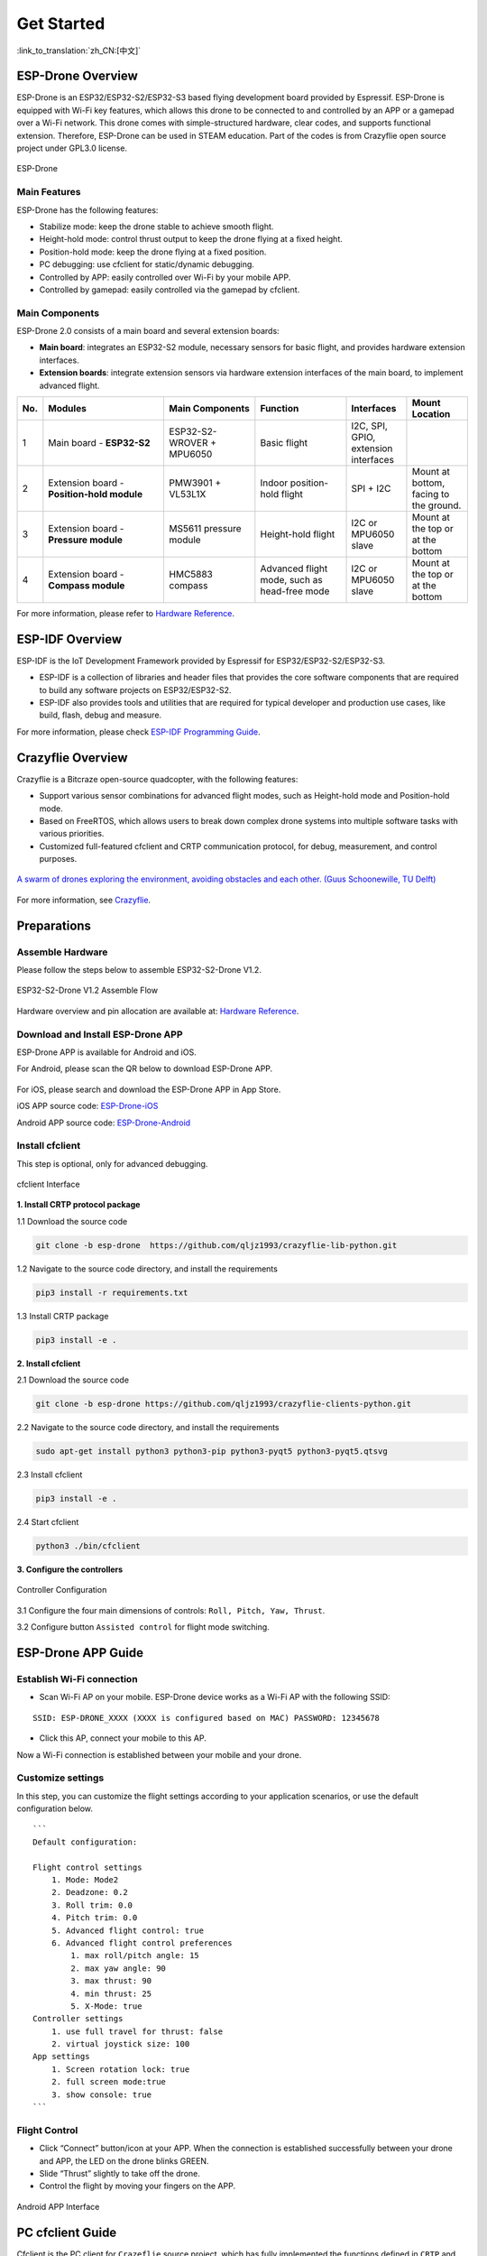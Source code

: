 ﻿================
Get Started 
================

:link_to_translation:`zh_CN:[中文]`

ESP-Drone Overview
======================

ESP-Drone is an ESP32/ESP32-S2/ESP32-S3 based flying development board provided by Espressif. ESP-Drone is equipped with Wi-Fi key features, which allows this drone to be connected to and controlled by an APP or a gamepad over a Wi-Fi network. This drone comes with simple-structured hardware, clear codes, and supports functional extension. Therefore, ESP-Drone can be used in STEAM education. Part of the codes is from Crazyflie open source project under GPL3.0
license.

.. figure:: ../../_static/espdrone_s2_v1_2_2.png
   :align: center
   :alt: ESP-Drone
   :figclass: align-center
   
   ESP-Drone


Main Features
----------------

ESP-Drone has the following features:

- Stabilize mode: keep the drone stable to achieve smooth flight.
- Height-hold mode: control thrust output to keep the drone flying at a fixed height.
- Position-hold mode: keep the drone flying at a fixed position.
- PC debugging: use cfclient for static/dynamic debugging.
- Controlled by APP: easily controlled over Wi-Fi by your mobile APP.
- Controlled by gamepad: easily controlled via the gamepad by cfclient.

Main Components
----------------

ESP-Drone 2.0 consists of a main board and several extension boards:

-  **Main board**: integrates an ESP32-S2 module, necessary sensors for basic flight, and provides hardware extension interfaces.
-  **Extension boards**: integrate extension sensors via hardware extension interfaces of the main board, to implement advanced flight.  

.. list-table:: 
   :widths: 4 20 15 15 10 10
   :header-rows: 1

   * - No.
     - Modules
     - Main Components
     - Function
     - Interfaces
     - Mount Location
   * - 1
     - Main board - **ESP32-S2**
     - ESP32-S2-WROVER + MPU6050
     - Basic flight
     - I2C, SPI, GPIO, extension interfaces
     - 
   * - 2
     - Extension board - **Position-hold module**
     - PMW3901 + VL53L1X
     - Indoor position-hold flight
     - SPI + I2C
     - Mount at bottom, facing to the ground.
   * - 3
     - Extension board - **Pressure module**
     - MS5611 pressure module
     - Height-hold flight
     - I2C or MPU6050 slave
     - Mount at the top or at the bottom
   * - 4
     - Extension board - **Compass module**
     - HMC5883 compass
     - Advanced flight mode, such as head-free mode
     - I2C or MPU6050 slave
     - Mount at the top or at the bottom


For more information, please refer to `Hardware Reference <./hardware.rst>`__.

ESP-IDF Overview
================

ESP-IDF is the IoT Development Framework provided by Espressif for ESP32/ESP32-S2/ESP32-S3.

- ESP-IDF is a collection of libraries and header files that provides the core software components that are required to build any software projects on ESP32/ESP32-S2.

- ESP-IDF also provides tools and utilities that are required for typical developer and production use cases, like build, flash, debug and measure. 


For more information, please check `ESP-IDF
Programming Guide <https://docs.espressif.com/projects/esp-idf/en/release-v4.4/esp32s2/get-started/index.html>`__.

Crazyflie Overview
=======================

Crazyflie is a Bitcraze open-source quadcopter, with the following features:

- Support various sensor combinations for advanced flight modes, such as Height-hold mode and Position-hold mode.
- Based on FreeRTOS, which allows users to break down complex drone systems into multiple software tasks with various priorities.
- Customized full-featured cfclient and CRTP communication protocol, for debug, measurement, and control purposes.

.. figure:: ../../_static/crazyflie-overview.png
   :align: center
   :alt: crazyflie-overview
   :figclass: align-center
   
   `A swarm of drones exploring the environment, avoiding obstacles
   and each other. (Guus Schoonewille, TU Delft) <https://img-blog.csdnimg.cn/20191030202634944.jpg?x-oss-process=image/watermark,type_ZmFuZ3poZW5naGVpdGk,shadow_10,text_aHR0cHM6Ly9ibG9nLmNzZG4ubmV0L3FxXzIwNTE1NDYx,size_16,color_FFFFFF,t_70>`__

For more information, see `Crazyflie <https://www.bitcraze.io/>`__.

Preparations
================

Assemble Hardware
--------------------

Please follow the steps below to assemble ESP32-S2-Drone V1.2.

.. figure:: ../../_static/assembling_en.png
   :align: center
   :alt: ESP32-S2-Drone V1.2 Assemble Flow
   :figclass: align-center
   
   ESP32-S2-Drone V1.2 Assemble Flow

Hardware overview and pin allocation are available at: `Hardware Reference <./hardware.rst>`__.

Download and Install ESP-Drone APP
----------------------------------------
ESP-Drone APP is available for Android and iOS.

For Android, please scan the QR below to download ESP-Drone APP.

.. figure:: ../../_static/android_app_download.png
   :align: center
   :alt: Android APP QR
   :figclass: align-center

For iOS, please search and download the ESP-Drone APP in App Store.

iOS APP source code:
`ESP-Drone-iOS <https://github.com/EspressifApps/ESP-Drone-iOS>`__

Android APP source code:
`ESP-Drone-Android <https://github.com/EspressifApps/ESP-Drone-Android>`__

Install cfclient
--------------------

This step is optional, only for advanced debugging.

.. figure:: ../../_static/cfclient.png
   :align: center
   :alt: cfclient Interface
   :figclass: align-center

   cfclient Interface

**1. Install CRTP protocol package**

1.1 Download the source code

.. code:: text

   git clone -b esp-drone  https://github.com/qljz1993/crazyflie-lib-python.git

1.2 Navigate to the source code directory, and install the requirements

.. code:: text

   pip3 install -r requirements.txt

1.3 Install CRTP package

.. code:: text

   pip3 install -e .

**2. Install cfclient**

2.1 Download the source code

.. code:: text

   git clone -b esp-drone https://github.com/qljz1993/crazyflie-clients-python.git

2.2 Navigate to the source code directory, and install the requirements

.. code:: text

   sudo apt-get install python3 python3-pip python3-pyqt5 python3-pyqt5.qtsvg

2.3 Install cfclient

.. code:: text

   pip3 install -e .

2.4 Start cfclient

.. code:: text

   python3 ./bin/cfclient

**3. Configure the controllers**

.. figure:: ../../_static/gamepad_settings.png
   :align: center
   :alt: Controller Configuration
   :figclass: align-center

   Controller Configuration

3.1 Configure the four main dimensions of controls: ``Roll, Pitch, Yaw, Thrust``.

3.2 Configure button ``Assisted control`` for flight mode switching.

ESP-Drone APP Guide
=====================

Establish Wi-Fi connection
---------------------------
* Scan Wi-Fi AP on your mobile. ESP-Drone device works as a Wi-Fi AP with the following SSID:  

::

   SSID: ESP-DRONE_XXXX (XXXX is configured based on MAC) PASSWORD: 12345678

* Click this AP, connect your mobile to this AP.

Now a Wi-Fi connection is established between your mobile and your drone.


Customize settings
---------------------------
In this step, you can customize the flight settings according to your application scenarios, or use the default configuration below.

::

   ```
   Default configuration:

   Flight control settings 
       1. Mode: Mode2
       2. Deadzone: 0.2
       3. Roll trim: 0.0
       4. Pitch trim: 0.0
       5. Advanced flight control: true
       6. Advanced flight control preferences 
           1. max roll/pitch angle: 15
           2. max yaw angle: 90
           3. max thrust: 90
           4. min thrust: 25
           5. X-Mode: true
   Controller settings 
       1. use full travel for thrust: false
       2. virtual joystick size: 100
   App settings
       1. Screen rotation lock: true
       2. full screen mode:true
       3. show console: true   
   ```

Flight Control
---------------------

- Click “Connect” button/icon at your APP. When the connection is established successfully between your drone and APP, the LED on the drone blinks GREEN.
- Slide “Thrust” slightly to take off the drone.
- Control the flight by moving your fingers on the APP.

.. figure:: ../../_static/espdrone_app_android_en.png
   :align: center
   :alt: Android APP Interface
   :figclass: align-center

   Android APP Interface

PC cfclient Guide
======================

Cfclient is the PC client for ``Crazeflie`` source project, which has fully implemented the functions defined in ``CRTP`` and makes the drone debugging faster. ESP-Drone customizes this cfclient to meet functional design needs.

.. figure:: ../../_static/cfclient_architecture.png
   :align: center
   :alt: cfclient architecture
   :figclass: align-center

   Cfclient Architecture

.. figure:: ../../_static/cfclient.png
   :align: center
   :alt: cfclient console interface
   :figclass: align-center

   Cfclient Console Interface

In this project, we have configuration files and cache files. JSON file is used to store configuration information. For more information about the configuration, please refer to `User
Configuration File <https://www.bitcraze.io/documentation/repository/crazyflie-clients-python/master/development/dev_info_client/>`__.

Flight Settings
--------------------

Basic Flight Control
~~~~~~~~~~~~~~~~~~~~~~

1. Flight mode: normal and advanced modes

   - Normal mode: for beginners.
   - Advanced mode: unlock the maximum angle and the maximum thrust.

2. Assisted mode

   - Altitude-hold mode: maintain flight altitude. To implement this mode, a barometric pressure sensor is needed.
   - Position-hold mode: maintain current flight position. To implement this mode, an optical flow sensor and a Time of Flight (TOF) sensor are needed.
   - Height-hold mode: keep flight height. Note: to apply this mode, the drone should fly at 40 cm or higher over the ground, and a TOF is needed.
   - Hover mode: stay and hover at 40 cm or higher over the take-off point. To implement this mode, a optical flow sensor and a TOF are needed.

3. Trim

   - Roll Trim: trim the rotation around a horizontal axis going through the drone from back to front. This rotation literally rolls the drone and moves it left and right. Roll trim is used to compensate for the level installation deviation of sensors.
   - Pitch Trim: trim the rotation around a horizontal axis going through the drone from left to right. This rotation tilts the drone and moves it forwards or backwards. Pitch trim is used to compensate for the level installation deviation of sensors.

Note that in assisted mode, the thrust controller works as a height controller.

Advanced Flight Control
~~~~~~~~~~~~~~~~~~~~~~~~

1. Max angle: set the maximum pitch and roll rotation: roll/pitch.
2. Max yaw rate: set the allowed yaw: ``yaw``.
3. Max thrust: set the maximum thrust.
4. Min thrust: set the minimum thrust.
5. Slew limit: prevent sudden drop of thrust. When the thrust drops below this limit, the rates below ``Slew rate`` will not be allowed.
6. Slew rate: this is the maximum rate when the thrust is below ``slew limit``.

Configure Input Device
~~~~~~~~~~~~~~~~~~~~~~~~~~~~~

Follow the prompts, route the controllers to each channel.

.. figure:: ../../_static/gamepad_set.png
   :align: center
   :alt: cfclient input device configuration
   :figclass: align-center

   Cfclient Input Device Configuration

Flight Data
~~~~~~~~~~~~~~~~

On the tab “Flight Control” of cfclient, you can check the drone status. The detailed information is shown at the bottom right, including:

1. Target: target angle
2. Actual: measured angle
3. Thrust: current thrust value
4. M1/M2/M3/M4: actual output of motors

Tune Online Parameters
--------------------------

**Tune PID parameters online**

.. figure:: ../../_static/cfclient_pid_tune.png
   :align: center
   :alt: PID parameters tunning
   :figclass: align-center
   
   Cfclient PID Parameters Tunning


**Note**

1. The modified parameters take effect in real time, which avoids frequent flash of firmware.
2. You can define in your code which parameters can be modified by PC in real time.
3. Note that modifying parameters online is only for debugging purpose. The modified parameters will not be saved at power down.


Monitor Flight Data
-----------------------

Configure the parameters to monitor at Tab Log configuration and Tab Log Blocks:

.. figure:: ../../_static/log_set.png
   :align: center
   :alt: Log configuration
   :figclass: align-center
   
   Log Configuration

.. figure:: ../../_static/log_set2.png
   :align: center
   :alt: Log Blocks
   :figclass: align-center
   
   Log Blocks

Configure real-time waveform drawing at Tab Plotter, to monitor gyro accelerometer data.

.. figure:: ../../_static/log_acc.png
   :align: center
   :alt: accelerometer logging
   :figclass: align-center

   Accelerometer Logging

Propeller Direction
=======================

- Install A and B propellers according to the figure below.
- During the power-on self-test, check if the propellers spin properly.

.. figure:: ../../_static/espdrone_s2_v1_2_diretion2.png
   :align: center
   :alt: Propeller check
   :figclass: align-center

   Propeller Check

Preflight Check
================

- Place the drone with its head on the front, and its tail (i.e. the antenna part) at the back.
- Place the drone on a level surface and power it up when the drone stays still.
- Check on the cfclient if the drone is placed level.
- After the communication is established, check if the LED at the drone tail blinks GREEN fast.
- Check if the LED on the drone head blinks RED, which indicates battery LOW.
- Slide forward the Trust controller slightly at the left side of your APP (i.e. the commands controlled by your left finger), to check if the drone can respond the command quickly.
- Move your finger at the right command area of the APP (i.e. the commands controlled by your right finger), to check if the direction control works well.
- Go fly and have fun!

